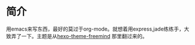 * 简介
用emacs来写东西，最好的莫过于org-mode。就想着用express,jade练练手，大致弄了一下。主题是从[[https://github.com/wzpan/hexo-theme-freemind][hexo-theme-freemind]] 那里翻过来的。
